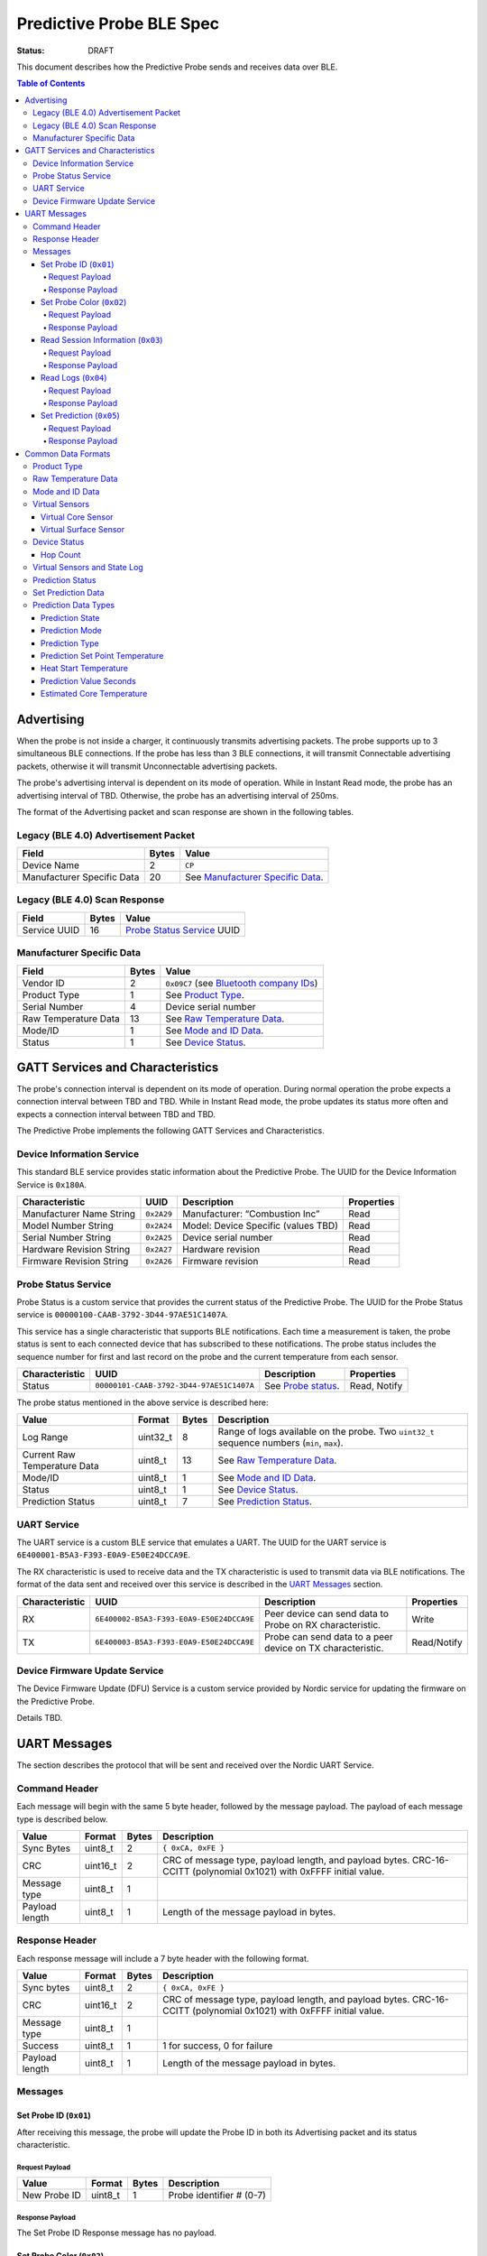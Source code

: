 *************************
Predictive Probe BLE Spec
*************************

:status: DRAFT

This document describes how the Predictive Probe sends and receives data over
BLE.

.. contents:: Table of Contents

Advertising
###########

When the probe is not inside a charger, it continuously transmits advertising
packets.  The probe supports up to 3 simultaneous BLE connections. If the probe
has less than 3 BLE connections, it will transmit Connectable advertising
packets, otherwise it will transmit Unconnectable advertising packets.

The probe's advertising interval is dependent on its mode of operation. While
in Instant Read mode, the probe has an advertising interval of TBD. Otherwise,
the probe has an advertising interval of 250ms.

The format of the Advertising packet and scan response are shown in the
following tables.

Legacy (BLE 4.0) Advertisement Packet
-------------------------------------

========================== ===== ==================================
Field                      Bytes Value
========================== ===== ==================================
Device Name                2     ``CP``
Manufacturer Specific Data 20    See `Manufacturer Specific Data`_.
========================== ===== ==================================

Legacy (BLE 4.0) Scan Response
------------------------------

============ ===== ============================
Field        Bytes Value
============ ===== ============================
Service UUID 16    `Probe Status Service`_ UUID
============ ===== ============================

Manufacturer Specific Data
--------------------------

.. _bluetooth company ids: https://www.bluetooth.com/specifications/assigned-numbers/company-identifiers/

===================== ===== =========================================
Field                 Bytes Value
===================== ===== =========================================
Vendor ID             2     ``0x09C7`` (see `Bluetooth company IDs`_)
Product Type          1     See `Product Type`_.
Serial Number         4     Device serial number
Raw Temperature Data  13    See `Raw Temperature Data`_.
Mode/ID               1     See `Mode and ID Data`_.
Status                1     See `Device Status`_.
===================== ===== =========================================

GATT Services and Characteristics
#################################

The probe's connection interval is dependent on its mode of operation.  During
normal operation the probe expects a connection interval between TBD and TBD.
While in Instant Read mode, the probe updates its status more often and expects
a connection interval between TBD and TBD.

The Predictive Probe implements the following GATT Services and
Characteristics.

Device Information Service
--------------------------

This standard BLE service provides static information about the Predictive
Probe. The UUID for the Device Information Service is ``0x180A``.

======================== ========== =================================== ==========
Characteristic           UUID       Description                         Properties
======================== ========== =================================== ==========
Manufacturer Name String ``0x2A29`` Manufacturer: “Combustion Inc”      Read
Model Number String      ``0x2A24`` Model: Device Specific (values TBD) Read
Serial Number String     ``0x2A25`` Device serial number                Read
Hardware Revision String ``0x2A27`` Hardware revision                   Read
Firmware Revision String ``0x2A26`` Firmware revision                   Read
======================== ========== =================================== ==========

Probe Status Service
--------------------

Probe Status is a custom service that provides the current status of the
Predictive Probe. The UUID for the Probe Status service is
``00000100-CAAB-3792-3D44-97AE51C1407A``.

This service has a single characteristic that supports BLE notifications. Each
time a measurement is taken, the probe status is sent to each connected device
that has subscribed to these notifications.  The probe status includes the
sequence number for first and last record on the probe and the current
temperature from each sensor.

============== ======================================== ==================== ============
Characteristic UUID                                     Description          Properties
============== ======================================== ==================== ============
Status         ``00000101-CAAB-3792-3D44-97AE51C1407A`` See `Probe status`_. Read, Notify
============== ======================================== ==================== ============

The probe status mentioned in the above service is described here:

.. _probe status:

============================ ======== ===== ===========================================================================================
Value                        Format   Bytes Description
============================ ======== ===== ===========================================================================================
Log Range                    uint32_t 8     Range of logs available on the probe. Two ``uint32_t`` sequence numbers (``min``, ``max``).
Current Raw Temperature Data uint8_t  13    See `Raw Temperature Data`_.
Mode/ID                      uint8_t  1     See `Mode and ID Data`_.
Status                       uint8_t  1     See `Device Status`_.
Prediction Status            uint8_t  7     See `Prediction Status`_.
============================ ======== ===== ===========================================================================================

UART Service
------------

The UART service is a custom BLE service that emulates a UART. The UUID for the
UART service is ``6E400001-B5A3-F393-E0A9-E50E24DCCA9E``.

The RX characteristic is used to receive data and the TX characteristic is used
to transmit data via BLE notifications. The format of the data sent and
received over this service is described in the `UART Messages`_ section.

============== ======================================== ========================================================== ===========
Characteristic UUID                                     Description                                                Properties
============== ======================================== ========================================================== ===========
RX             ``6E400002-B5A3-F393-E0A9-E50E24DCCA9E`` Peer device can send data to Probe on RX characteristic.   Write
TX             ``6E400003-B5A3-F393-E0A9-E50E24DCCA9E`` Probe can send data to a peer device on TX characteristic. Read/Notify
============== ======================================== ========================================================== ===========

Device Firmware Update Service
------------------------------

The Device Firmware Update (DFU) Service is a custom service provided by Nordic
service for updating the firmware on the Predictive Probe.

Details TBD.

UART Messages
#############

The section describes the protocol that will be sent and received over the
Nordic UART Service.

Command Header
--------------

Each message will begin with the same 5 byte header, followed by the message
payload. The payload of each message type is described below.

============== ======== ===== ===================================================================
Value          Format   Bytes Description
============== ======== ===== ===================================================================
Sync Bytes     uint8_t  2     ``{ 0xCA, 0xFE }``
CRC            uint16_t 2     CRC of message type, payload length, and payload bytes.
                              CRC-16-CCITT (polynomial 0x1021) with 0xFFFF initial value.
Message type   uint8_t  1
Payload length uint8_t  1     Length of the message payload in bytes.
============== ======== ===== ===================================================================

Response Header
---------------

Each response message will include a 7 byte header with the following format.

============== ======== ===== ===================================================================
Value          Format   Bytes Description
============== ======== ===== ===================================================================
Sync bytes     uint8_t  2     ``{ 0xCA, 0xFE }``
CRC            uint16_t 2     CRC of message type, payload length, and payload bytes.
                              CRC-16-CCITT (polynomial 0x1021) with 0xFFFF initial value.
Message type   uint8_t  1
Success        uint8_t  1     1 for success, 0 for failure
Payload length uint8_t  1     Length of the message payload in bytes.
============== ======== ===== ===================================================================

Messages
--------

Set Probe ID (``0x01``)
***********************

After receiving this message, the probe will update the Probe ID in both its
Advertising packet and its status characteristic.

Request Payload
~~~~~~~~~~~~~~~

===================== ======== ===== ========================
Value                 Format   Bytes Description
===================== ======== ===== ========================
New Probe ID          uint8_t  1     Probe identifier # (0-7)
===================== ======== ===== ========================

Response Payload
~~~~~~~~~~~~~~~~

The Set Probe ID Response message has no payload.


Set Probe Color (``0x02``)
**************************

After receiving this message, the probe will update the Probe Color in both its
Advertising packet and its status characteristic.

Request Payload
~~~~~~~~~~~~~~~

===================== ======== ===== ========================
Value                 Format   Bytes Description
===================== ======== ===== ========================
New probe color       uint8_t  1     Probe color # (0-7)
===================== ======== ===== ========================

Response Payload
~~~~~~~~~~~~~~~~

The Set Probe ID Response message has no payload.

Read Session Information (``0x03``)
***********************************

Request Payload
~~~~~~~~~~~~~~~

The Read Session Information Request message has no payload.

Response Payload
~~~~~~~~~~~~~~~~

==================== ======== ===== ==================================================
Value                Format   Bytes Description
==================== ======== ===== ==================================================
Session ID           uint32_t 4     Random number that is generated when Probe is removed from charger.
Sample period        uint16_t 2     Number of milliseconds between each log.
==================== ======== ===== ==================================================

Read Logs (``0x04``)
********************

After successfully receiving the request message, the Predictive Probe responds
with a sequence of Read Log Response messages.

Request Payload
~~~~~~~~~~~~~~~

===================== ======== ===== =======================
Value                 Format   Bytes Description
===================== ======== ===== =======================
Start sequence number uint32_t 4     The first log requested
End sequence number   uint32_t 4     The last log requested
===================== ======== ===== =======================

Response Payload
~~~~~~~~~~~~~~~~

========================= ======== ===== ======================================
Value                     Format   Bytes Description
========================= ======== ===== ======================================
Sequence number           uint32_t 4     Sequence number of the record.
Raw temperature data      uint8_t  13    See `raw temperature data`_.
Virtual sensors and state uint16_t 2     See `Virtual Sensors and State Log`_.
========================= ======== ===== ======================================


Set Prediction (``0x05``)
*************************

After receiving this message and successful response, the probe will enter the 
specified prediction mode with the specified set point temperature.  The probe 
will update the fields in the `Prediction Status`_ of its status characteristic.

Request Payload
~~~~~~~~~~~~~~~

===================== ======== ===== =============================
Value                 Format   Bytes Description
===================== ======== ===== =============================
Set Prediction Data   uint16_t 2     See `Set Prediction Data`_
===================== ======== ===== =============================


Response Payload
~~~~~~~~~~~~~~~~

The Set Prediction Response message has no payload.


Common Data Formats
###################

This document defines several data formats that are common between advertising
data and characteristic data.

Product Type
------------

The product type is an enumerated value in an 8-bit (1-byte) field:

* ``0``: Unknown
* ``1``: Predictive Probe
* ``2``: Kitchen Timer

Raw Temperature Data
--------------------

Raw temperature data is expressed in a packed 104-bit (13-byte) field:

====== ========================
Bits   Description
====== ========================
1-13   Thermistor 1 raw reading
14-26  Thermistor 2 raw reading
27-39  Thermistor 3 raw reading
40-52  Thermistor 4 raw reading
53-65  Thermistor 5 raw reading
66-78  Thermistor 6 raw reading
79-91  Thermistor 7 raw reading
92-104 Thermistor 8 raw reading
====== ========================

The range for each thermistor is -20°C - 369°C. Temperature is represented in
steps of 0.05°C::

    Temperature = (raw value * 0.05) - 20

Mode and ID Data
----------------

Mode and ID data are expressed in a packed 8-bit (1-byte) field:

+------+--------------------------------+
| Bits | Description                    |
+======+================================+
|| 1-2 || Mode:                         |
||     || * ``0``: Normal               |
||     || * ``1``: Instant Read         |
||     || * ``2``: Reserved             |
||     || * ``3``: Error                |
+------+--------------------------------+
|| 3-5 || Color ID (8 total):           |
||     || * ``0``: Yellow               |
||     || * ``1``: Grey                 |
||     || * ``2``-``7``: TBD            |
+------+--------------------------------+
|| 6-8 || Probe identifier # (IDs 1-8): |
||     || * ``0``: ID 1                 |
||     || * ``1``: ID 2                 |
||     || * etc.                        |
+------+--------------------------------+

Virtual Sensors
---------------

Virtual sensors are expressed in a packed 5-bit field.

+------+----------------------------+
| Bits | Description                |
+======+============================+
|| 1-3 || `Virtual Core Sensor`_    |
||     || 3 bit enumeration         |
+------+----------------------------+
|| 4-5 || `Virtual Surface Sensor`_ |
||     || 2 bit enumeration         |
+------+----------------------------+

Virtual Core Sensor 
*******************

Identifies the sensor that the Probe has determined is the "core" of the food.

- ``0``: T1 Sensor (tip)    
- ``1``: T2 Sensor
- ``2``: T3 Sensor
- ``3``: T4 Sensor
- ``4``: T5 Sensor
- ``5``: T6 Sensor

Virtual Surface Sensor 
**********************
- ``0``: T4 Sensor
- ``1``: T5 Sensor
- ``2``: T6 Sensor
- ``3``: T7 Sensor

Identifies the sensor that the Probe has determined is the "surface" of the food.

Device Status
-------------

The device status is expressed in a packed 8-bit (1-byte) field:

+------+--------------------------+
| Bits | Description              |
+======+==========================+
|| 1   || Battery Status:         |
||     || * ``0``: Battery OK     |
||     || * ``1``: Low battery    |
+------+--------------------------+
|| 2-6 || `Virtual Sensors`_      |
||     || 5 bit field             |
+------+--------------------------+
|| 7-8 || Hop Count:              |
||     || * ``1``: 2 hops         |
||     || * ``2``: 3 hops         |
||     || * ``3``: 4 or more hops |
+------+--------------------------+

Hop Count
*********

The number of Repeater Network hops from the Probe for which this data pertains.

Virtual Sensors and State Log
------------------------------

The virtual sensors and prediction state log are expressed as a 16-bit (2-byte) field.

+--------+----------------------+
| Bits   | Description          |
+========+======================+
|| 1-5   || `Virtual Sensors`_  |
||       || 5 bit field         |
+--------+----------------------+
|| 6-10  || `Prediction State`_ |
||       || 4 bit enumeration   |
+--------+----------------------+
|| 11-16 || Reserved            |
+--------+----------------------+

Prediction Status
-----------------

The prediction status is expressed in a packed 56-bit (7-byte) field:

+--------+--------------------------------------+
| Bits   | Description                          |
+========+======================================+
|| 1-4   || `Prediction State`_                 |
||       || 4 bit enumeration                   |
+--------+--------------------------------------+
|| 5-6   || `Prediction Mode`_                  |
||       || 2 bit enumeration                   |
+--------+--------------------------------------+
|| 7-8   || `Prediction Type`_                  |
||       || 2 bit enumeration                   |
+--------+--------------------------------------+
|| 9-18  || `Prediction Set Point Temperature`_ |
||       || 10 bit field (0 to 1023)            |
+--------+--------------------------------------+
|| 19-28 || `Heat Start Temperature`_           |
||       || 10 bit field (0 - 1023)             |
+--------+--------------------------------------+
|| 29-45 || `Prediction Value Seconds`_         |
||       || 17 bit field (0 - 131071)           |
+--------+--------------------------------------+
|| 46-56 || `Estimated Core Temperature`_       |
||       || 11 bit field (0 - 1023)             |
+--------+--------------------------------------+

Set Prediction Data
-------------------

The set prediction data is expressed in a packed 16-bit (2-byte) field:

+--------+--------------------------------------+
| Bits   | Description                          |
+========+======================================+
|| 1-10  || `Prediction Set Point Temperature`_ |
||       || 10 bit field (0 to 1023)            |
+--------+--------------------------------------+
|| 11-12 || `Prediction Mode`_                  |
||       || 2 bit enumeration                   |
+--------+--------------------------------------+

Prediction Data Types
---------------------

Prediction State 
****************

The prediction state is expressed as a 4-bit enumerated field.

+------+------------------------------------+
| Bits | Description                        |
+======+====================================+
|| 1-4 || Prediction State:                 |
||     || * ``0``: Probe Not Inserted       |
||     || * ``1``: Probe Inserted           |
||     || * ``2``: Warming                  |
||     || * ``3``: Predicting               |
||     || * ``4``: Removal Prediction Done  |
||     || * ``5``: Reserved State 5         |
||     || * ``6``: Reserved State 6         |
||     || ...                               |
||     || * ``14``: Reserved State 14       |
||     || * ``15``: Reserved State 15       |
+------+------------------------------------+

Prediction Mode 
***************

2 bit enumeration, enumerating the input mode of prediction.

- ``0``: None                     
- ``1``: Time to Removal         
- ``2``: Removal and Resting      
- ``3``: Reserved                 

Prediction Type
***************

2 bit enumeration, enumerating the type of prediction provided in the "Prediction Value Seconds" field.

- ``0``: None 
- ``1``: Removal 
- ``2``: Resting 
- ``3``: Reserved 

Prediction Set Point Temperature 
********************************

10-bit value.  Input set point of the prediction from 0 to 1023 in units of 1/10 degree Celsius.  Prediction Set Point = (raw value * 0.1 C).

Heat Start Temperature
**********************

10-bit value.  The measured core temperature at heat start from 0 to 1023 in units of 1/10 degree Celsius:: 

    Heat Start Temperature = (raw value * 0.1 C)
    
Additionally::

    Percentage to Removal = Virtual Core Temperature / (Prediction Set Point - Heat Start Temperature)

Prediction Value Seconds
************************

17 bit value.  The current value of the prediction in seconds from now.

Estimated Core Temperature 
**************************

11-bit value.  The estimated current core temperature from -200 to 1847 in units of 1/10 degree Celsius::

    Core Temperature = (raw value * 0.1 C) - 20 C.
